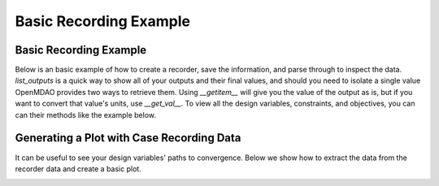 .. _basic_case_recording:

************************
Basic Recording Example
************************

Basic Recording Example
------------------------

Below is an basic example of how to create a recorder, save the information, and parse through to inspect
the data. `list_outputs` is a quick way to show all of your outputs and their final values, and should you
need to isolate a single value OpenMDAO provides two ways to retrieve them. Using `__getitem__` will give you
the value of the output as is, but if you want to convert that value's units, use `__get_val__`. To view all
the design variables, constraints, and objectives, you can can their methods like the example below.

.. embed-code::
    openmdao.recorders.tests.test_sqlite_recorder.TestFeatureSqliteRecorder.test_feature_basic_case_recording
    :layout: interleave


Generating a Plot with Case Recording Data
-------------------------------------------

It can be useful to see your design variables' paths to convergence. Below we show how to extract the
data from the recorder data and create a basic plot.

.. embed-code::
    openmdao.recorders.tests.test_sqlite_recorder.TestFeatureSqliteRecorder.test_feature_basic_case_plot
    :layout: interleave

.. image:: images/des_var_opt.jpeg
    :width: 600


